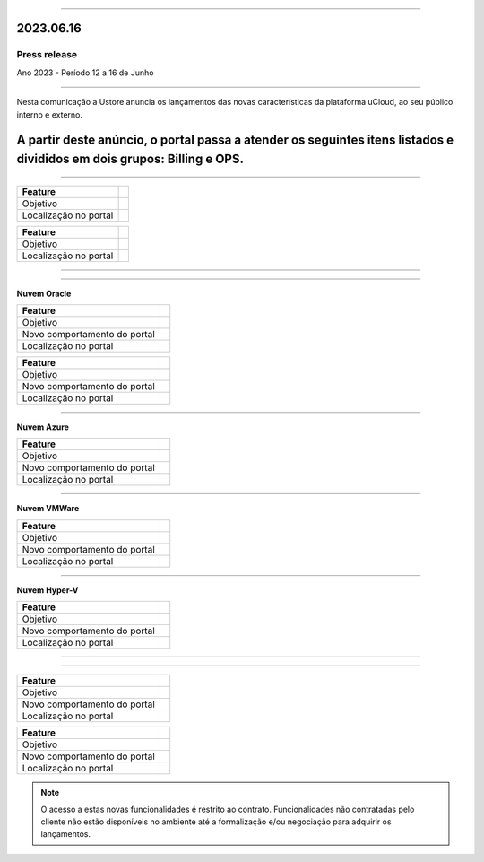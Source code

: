 .. figure:: /figuras/_ustore.png
   :alt: Logo uStore
   :scale: 50 %
   :align: center

----

2023.06.16
==========

Press release
-------------
Ano 2023 - Período 12 a 16 de Junho

====

Nesta comunicação a Ustore anuncia os lançamentos das novas características da plataforma uCloud, ao seu público interno e externo. 

A partir deste anúncio, o portal passa a atender os seguintes itens listados e divididos em dois grupos: Billing e OPS. 
====

.. centered:: uCloud Billing
           
====

+---------------------+----------------------------------------------------------------------------------------------------------------------+
|Feature              |                                                                                                                      |
+=====================+======================================================================================================================+
|Objetivo             |                                                                                                                      |
+---------------------+----------------------------------------------------------------------------------------------------------------------+
|Localização no portal|                                                                                                                      |
+---------------------+----------------------------------------------------------------------------------------------------------------------+

+----------------------+-----------------------------------------------------------------+
|Feature               |                                                                 |
+======================+=================================================================+
|Objetivo              |                                                                 |
+----------------------+-----------------------------------------------------------------+
|Localização no portal |                                                                 |
+----------------------+-----------------------------------------------------------------+

====

.. centered:: uCloud OPS

====

**Nuvem Oracle**


+----------------------------+-----------------------------------------------------------+
|Feature                     |                                                           |
|                            |                                                           |
+============================+===========================================================+
|Objetivo                    |                                                           |
|                            |                                                           |
+----------------------------+-----------------------------------------------------------+
|Novo comportamento do portal|                                                           | 
|                            |                                                           |
+----------------------------+-----------------------------------------------------------+
|Localização no portal       |                                                           |
+----------------------------+-----------------------------------------------------------+


+----------------------------+-----------------------------------------------------------+
|Feature                     |                                                           |
|                            |                                                           |
+============================+===========================================================+
|Objetivo                    |                                                           |
|                            |                                                           |
+----------------------------+-----------------------------------------------------------+
|Novo comportamento do portal|                                                           | 
|                            |                                                           |
+----------------------------+-----------------------------------------------------------+
|Localização no portal       |                                                           |
+----------------------------+-----------------------------------------------------------+

====

**Nuvem Azure**


+----------------------------+-----------------------------------------------------------+
|Feature                     |                                                           |
|                            |                                                           |
+============================+===========================================================+
|Objetivo                    |                                                           |
|                            |                                                           |
+----------------------------+-----------------------------------------------------------+
|Novo comportamento do portal|                                                           | 
|                            |                                                           |
+----------------------------+-----------------------------------------------------------+
|Localização no portal       |                                                           |
+----------------------------+-----------------------------------------------------------+

====

**Nuvem VMWare**


+----------------------------+------------------------------------------------------------------------------------------------+
|Feature                     |                                                                                                |
+============================+================================================================================================+
|Objetivo                    |                                                                                                |
+----------------------------+------------------------------------------------------------------------------------------------+
|Novo comportamento do portal|                                                                                                |
|                            |                                                                                                |
+----------------------------+------------------------------------------------------------------------------------------------+
|Localização no portal       |                                                                                                |
+----------------------------+------------------------------------------------------------------------------------------------+

====

**Nuvem Hyper-V**


+----------------------------+-----------------------------------------------------------+
|Feature                     |                                                           |
|                            |                                                           |
+============================+===========================================================+
|Objetivo                    |                                                           |
|                            |                                                           |
+----------------------------+-----------------------------------------------------------+
|Novo comportamento do portal|                                                           | 
|                            |                                                           |
+----------------------------+-----------------------------------------------------------+
|Localização no portal       |                                                           |
+----------------------------+-----------------------------------------------------------+


====

.. centered:: Portal uCloud

====

+----------------------------+-----------------------------------------------------------+
|Feature                     |                                                           |
|                            |                                                           |
+============================+===========================================================+
|Objetivo                    |                                                           |
|                            |                                                           |
+----------------------------+-----------------------------------------------------------+
|Novo comportamento do portal|                                                           | 
|                            |                                                           |
+----------------------------+-----------------------------------------------------------+
|Localização no portal       |                                                           |
+----------------------------+-----------------------------------------------------------+


+----------------------------+-----------------------------------------------------------+
|Feature                     |                                                           |
|                            |                                                           |
+============================+===========================================================+
|Objetivo                    |                                                           |
|                            |                                                           |
+----------------------------+-----------------------------------------------------------+
|Novo comportamento do portal|                                                           | 
|                            |                                                           |
+----------------------------+-----------------------------------------------------------+
|Localização no portal       |                                                           |
+----------------------------+-----------------------------------------------------------+


.. note:: O acesso a estas novas funcionalidades é restrito ao contrato. Funcionalidades não contratadas pelo cliente não estão disponíveis no ambiente até a formalização e/ou negociação para adquirir os lançamentos.
